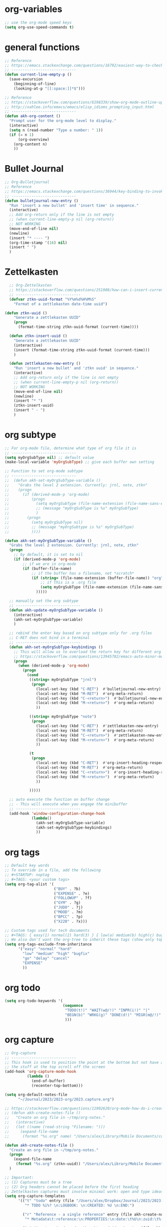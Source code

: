 * org-variables
#+BEGIN_SRC emacs-lisp
  ;; use the org-mode speed keys
  (setq org-use-speed-commands t)

#+END_SRC

* general functions
#+BEGIN_SRC emacs-lisp
  ;; Reference
  ;; https://emacs.stackexchange.com/questions/16792/easiest-way-to-check-if-current-line-is-empty-ignoring-whitespace
  ;; -----------------------------
  (defun current-line-empty-p ()
    (save-excursion
      (beginning-of-line)
      (looking-at-p "[[:space:]]*$")))

  ;; Reference
  ;; https://stackoverflow.com/questions/6198339/show-org-mode-outline-up-to-a-certain-heading-level
  ;; http://xahlee.info/emacs/emacs/elisp_idioms_prompting_input.html
  ;; -----------------------------
  (defun akh-org-content ()
    "Prompt user for the org-mode level to display."
    (interactive)
    (setq n (read-number "Type a number: " 1))
    (if (= n 1)
        (org-overview)
      (org-content n)
      ))
#+END_SRC

* Bullet Journal
#+BEGIN_SRC emacs-lisp
  ;; Org-Bulletjournal
  ;; Reference
  ;; https://emacs.stackexchange.com/questions/36944/key-binding-to-invoke-more-than-two-commands
  ;; -----------------------------
  (defun bulletjournal-new-entry ()
    "Run 'insert a new bullet' and 'insert time' in sequence."
    (interactive)
    ;; Add org-return only if the line is not empty
    ;; (when current-line-empty-p nil (org-return))
    ;; NOT WORKING
    (move-end-of-line nil)
    (newline)
    (insert "* ---- ")
    (org-time-stamp '(16) nil)
    (insert " ")
    )

#+END_SRC

* Zettelkasten
#+BEGIN_SRC emacs-lisp
    ;; Org-Zettelkasten
    ;; https://stackoverflow.com/questions/251908/how-can-i-insert-current-date-and-time-into-a-file-using-emacs
    ;; -----------------------------
    (defvar ztkn-uuid-format "%Y%m%d%H%M%S"
      "Format of a zettlekasten date-time uuid")

  (defun ztkn-uuid ()
      "Generate a zettlekasten UUID"
      (progn
        (format-time-string ztkn-uuid-format (current-time))))

    (defun ztkn-insert-uuid ()
      "Generate a zettlekasten UUID"
      (interactive)
      (insert (format-time-string ztkn-uuid-format (current-time)))
      )

    (defun zettlekasten-new-entry ()
      "Run 'insert a new bullet' and 'ztkn uuid' in sequence."
      (interactive)
      ;; Add org-return only if the line is not empty
      ;; (when current-line-empty-p nil (org-return))
      ;; NOT WORKING
      (move-end-of-line nil)
      (newline)
      (insert "* ")
      (ztkn-insert-uuid)
      (insert " - ")
      )

#+END_SRC

* org subtype
#+BEGIN_SRC emacs-lisp
  ;; For org-mode file, determine what type of org file it is
  ;; -----------------------------
  (setq myOrgSubType nil) ;; default value
  (make-local-variable 'myOrgSubType) ;; give each buffer own setting

  ;; Function to set org-mode subtype
  ;; -----------------------------
  ;;  (defun akh-set-myOrgSubType-variable ()
  ;;    "Grabs the level 2 extension. Currently: jrnl, note, ztkn"
  ;;    (progn
  ;;      (if (derived-mode-p 'org-mode)
  ;;          (progn
  ;;            (setq myOrgSubType (file-name-extension (file-name-sans-extension (buffer-file-name))))
  ;;            ;; (message "myOrgSubType is %s" myOrgSubType)
  ;;            )
  ;;        (progn
  ;;          (setq myOrgSubType nil)
  ;;          ;; (message "myOrgSubtype is %s" myOrgSubType)
  ;;          ))))

  (defun akh-set-myOrgSubType-variable ()
    "Grabs the level 2 extension. Currently: jrnl, note, ztkn"
    (progn
      ;; by default, it is set to nil
      (if (derived-mode-p 'org-mode)
          ;; if we are in org-mode
          (if (buffer-file-name)
              ;; if the buffer has a filename, not *scratch*
              (if (string= (file-name-extension (buffer-file-name)) "org")
                  ;; if this is a .org file
                  (setq myOrgSubType (file-name-extension (file-name-sans-extension (buffer-file-name))))
                )))))

    ;; manually set the org subtype
    ;; -----------------------------
    (defun akh-update-myOrgSubType-variable ()
      (interactive)
      (akh-set-myOrgSubType-variable)
      )

    ;; rebind the enter key based on org subtype only for .org files
    ;; C-RET does not bind in a terminal
    ;; -----------------------------
    (defun akh-set-myOrgSubType-keybindings ()
      ;; This will allow us to overload the return key for different org subtypes
      ;; https://stackoverflow.com/questions/13945782/emacs-auto-minor-mode-based-on-extension
      (progn
        (when (derived-mode-p 'org-mode)
          (progn
            (cond
             ((string= myOrgSubType "jrnl")
              (progn
                (local-set-key (kbd "C-RET")  #'bulletjournal-new-entry)
                (local-set-key (kbd "M-RET")  #'org-meta-return)
                (local-set-key (kbd "C-<return>")  #'bulletjournal-new-entry)
                (local-set-key (kbd "M-<return>")  #'org-meta-return)
                ))

             ((string= myOrgSubType "note")
              (progn
                (local-set-key (kbd "C-RET")  #'zettlekasten-new-entry)
                (local-set-key (kbd "M-RET")  #'org-meta-return)
                (local-set-key (kbd "C-<return>")  #'zettlekasten-new-entry)
                (local-set-key (kbd "M-<return>")  #'org-meta-return)
                ))

             (t
              (progn
                (local-set-key (kbd "C-RET")  #'org-insert-heading-respect-content)
                (local-set-key (kbd "M-RET")  #'org-meta-return)
                (local-set-key (kbd "C-<return>")  #'org-insert-heading-respect-content)
                (local-set-key (kbd "M-<return>")  #'org-meta-return)
                ))

             )))))

    ;; auto execute the function on buffer change
    ;; - This will execute when you engage the minibuffer
    ;; -----------------------------
    (add-hook 'window-configuration-change-hook
              (lambda()
                (akh-set-myOrgSubType-variable)
                (akh-set-myOrgSubType-keybindings)
                ))
#+END_SRC

* org tags
#+BEGIN_SRC emacs-lisp
  ;; Default key words
  ;; To override in a file, add the following
  ;; #+STARTUP: noptag
  ;; #+TAGS: <your custom tags>
  (setq org-tag-alist '(
                        ("BUY" . ?b)
                        ("EXPENSE" . ?e)
                        ("FOLLOWUP" . ?f)
                        ("GYM" . ?g)
                        ("JUDO" . ?j)
                        ("MOOD" . ?m)
                        ("BPCC" . ?p)
                        ("X220" . ?x)))

  ;; Custom tags used for tech documents
  ;; #+TAGS: { easy(1) normal(2) hard(3) } { low(a) medium(b) high(c) bugfix(d) } { go(g) delay(d) cancel(x) }
  ;; We also don't want the org-tree to inherit these tags (show only top level entries)
  (setq org-tags-exclude-from-inheritance
        '("easy" "normal" "hard"
          "low" "medium" "high" "bugfix"
          "go" "delay" "cancel"
          "EXPENSE"
          ))
#+END_SRC

* org todo
#+BEGIN_SRC emacs-lisp
  (setq org-todo-keywords '(
                            (sequence
                             "TODO(t!)" "WAIT(w@/!)" "INPR(i!)" "|"
                             "BEGN(b)" "WRKG(g)" "DONE(d!)" "MIGR(m@/!)" "CXLD(c@/!)" "XPIR(x!)" "----(-)"
                             )))
#+END_SRC

* org capture
#+BEGIN_SRC emacs-lisp
    ;; Org-capture
    ;; -----------------------------
    ;; This hook is used to position the point at the bottom but not have all
    ;; the stuff at the top scroll off the screen
    (add-hook 'org-capture-mode-hook
              (lambda ()
                (end-of-buffer)
                (recenter-top-bottom)))

    (setq org-default-notes-file
          "~/Journal/2023/2023-org/2023.capture.org")

    ;; https://stackoverflow.com/questions/11902620/org-mode-how-do-i-create-a-new-file-with-org-capture
    ;; (defun akh-create-notes-file ()
    ;;   "Create an org file in ~/tmp/org-notes."
    ;;   (interactive)
    ;;   (let ((name (read-string "Filename: ")))
    ;;     (expand-file-name
    ;;      (format "%s.org" name) "/Users/alex/Library/Mobile Documents/com~apple~CloudDocs/Zettelkasten/inbox")))

    (defun akh-create-notes-file ()
      "Create an org file in ~/tmp/org-notes."
      (progn
        (expand-file-name
         (format "%s.org" (ztkn-uuid)) "/Users/alex/Library/Mobile Documents/iCloud~com~logseq~logseq/Documents/inbox"))
      )

    ;; Important:
    ;; (1) Captures must be a tree
    ;; (2) Org headers cannot be placed before the first heading
    ;; Zettelkasten captures must involve minimal work: open and type ideas
    (setq org-capture-templates
          '(("t" "todo" entry (file "/Users/alex/Dropbox/Journal/2023/2023-org/2023.inbox.org")
             "* TODO %i%? \n:LOGBOOK: \n:CREATED: %U \n:END:")

            ("r" "Reference - a single reference" entry (file akh-create-notes-file)
             "* Metadata\t:reference:\n:PROPERTIES:\n:date:\t%U\n:zuid:\t%(ztkn-uuid)\n:tags:\tnone\n:END:\n\n* Reference\n")

            ("u" "Uncategorized random thoughts and ideas" entry (file akh-create-notes-file)
             "* Metadata\t:uncategorized:\n:PROPERTIES:\n:date:\t%U\n:zuid:\t%(ztkn-uuid)\n:tags:\tnone\n:END:\n\n* Notes\n")

            ("c" "Claim - an assertion that must be confirmed" entry (file akh-create-notes-file)
             "* Metadata\t:claim:\n:PROPERTIES:\n:date:\t%U\n:zuid:\t%(ztkn-uuid)\n:tags:\tnone\n:END:\n\n* References\n* Notes\n")

            ("f" "Fact - an assertion that has sufficent evidence" entry (file akh-create-notes-file)
             "* Metadata\t:fact:\n:PROPERTIES:\n:date:\t%U\n:zuid:\t%(ztkn-uuid)\n:tags:\tnone\n:END:\n\n* References\n* Notes\n")

            ("e" "Event - an emprically verifiable event documentated by media"
             entry (file+olp+datetree "/Users/alex/Library/Mobile Documents/iCloud~com~logseq~logseq/Documents/timeline/timeline.org")
             "* %^{TITLE}\t:event:\n:PROPERTIES:\n:date:\t%U\n:zuid:\t%(ztkn-uuid)\n:tags:\tnone\n:END:\n** References\n** Notes\n")


           ;; ("e" "Event - an emprically verifiable event documentated by media" entry (file akh-create-notes-file)
           ;;  "* Metadata\t:event:\n:PROPERTIES:\n:date:\t%U\n:zuid:\t%(ztkn-uuid)\n:tags:\tnone\n:END:\n\n* References\n* Notes\n")

            ("m" "Conceptual model, abstraction, or principle based on facts" entry (file akh-create-notes-file)
             "* Metadata\t:concept:\n:PROPERTIES:\n:date:\t%U\n:zuid:\t%(ztkn-uuid)\n:tags:\tnone\n:END:\n\n* References\n* Notes\n")

            ("l" "Link - reasons why two ideas are connected" entry (file akh-create-notes-file)
             "* Metadata\t:connection:\n:PROPERTIES:\n:date:\t%U\n:zuid:\t%(ztkn-uuid)\n:tags:\tnone\n:END:\n\n* Notes\n")
            ))

    (global-set-key (kbd "C-c c") #'org-capture)

#+END_SRC

* org agenda
#+BEGIN_SRC emacs-lisp
    ;; https://www.gnu.org/software/emacs/manual/html_node/org/Setting-options.html
    ;;
    ;; I AM NOT ABLE TO COMBINE THE COMMANDS
                                            ; (setq org-agenda-custom-commands
                                            ;       '(("z" todo "WAIT|INPR|BEGN|WRKG|DONE|MIGR|CXLD"
                                            ;         ((org-search-view 'TODO-ONLY))
                                            ;         )
                                            ;         ("Z" "my stuff"
                                            ;          ((org-search-view 'TODO-ONLY)
                                            ;           (todo "WAIT|INPR|BEGN|WRKG|DONE|MIGR|CXLD")
                                            ;           )
                                            ;          )
                                            ;       )
                                            ; )
    ;; WE KEEP IT SIMPLE FOR NOW
    (setq org-agenda-custom-commands
          '(
            ("z" todo "WAIT|INPR|BEGN|WRKG|DONE|MIGR|CXLD")
            )
          )

  ;; Formatting the agenda
  ;; -----------------------------
  ;; DEFAULT Setting
  ;; .............................
  ;; (setq org-agenda-prefix-format
  ;;       '((agenda . " %i %-12:c%?-12t% s")
  ;; 	(todo . " %i %-12:c")
  ;; 	(tags . " %i %-12:c")
  ;; 	(search . " %i %-12:c"))
  ;;       )

  ;; my settings
  ;; .............................
  (setq org-agenda-prefix-format
        '((agenda . " %i %?-12t% s")
          (todo .   " %i %-12:c")
          (tags .   " %i %-12:c")
          (search . " %i %-12:c"))
        )

    ;; Agenda files
    ;; hack - only allow one at a time
    ;; -----------------------------
    (load-library "find-lisp")
    (add-hook 'org-agenda-mode-hook
              (lambda ()
                ;; (setq org-agenda-files (find-lisp-find-files "/Volumes/homes/alexkhon/Drive/Journal/2020" "\\.org$"))
                ;; (setq org-agenda-files (find-lisp-find-files "/Volumes/homes/alexkhon/Drive/Journal/2021" "\\.org$"))
                (setq org-agenda-files (find-lisp-find-files "~/Journal/2024" "\\.org$"))
                ))

#+END_SRC

* org-babel
** ref
http://cachestocaches.com/2018/6/org-literate-programming/
** code
#+begin_src emacs-lisp
  ;; Run/highlight code using babel in org-mode
  (org-babel-do-load-languages
   'org-babel-load-languages
   '(
     (python . t)
     (emacs-lisp . t)
     ;; Include other languages here...
     ))
  ;; Syntax highlight in #+BEGIN_SRC blocks
  (setq org-src-fontify-natively t)
  ;; Don't prompt before running code in org
  (setq org-confirm-babel-evaluate nil)


#+end_src


* org-mode hooks
#+BEGIN_SRC emacs-lisp
  (with-eval-after-load "org"
    ;; convert this to the C-c map in org-mode
    (define-key org-mode-map (kbd "C-c x")       #'org-export-dispatch)
    (define-key org-mode-map (kbd "C-c i")       #'org-tree-to-indirect-buffer)

    (define-key org-mode-map (kbd "C-c j")       #'bulletjournal-new-entry)
    (define-key org-mode-map (kbd "C-c z")       #'zettlekasten-new-entry)

    (define-key org-mode-map (kbd "C-c e")       #'org-edit-src-code)
    )
#+END_SRC
